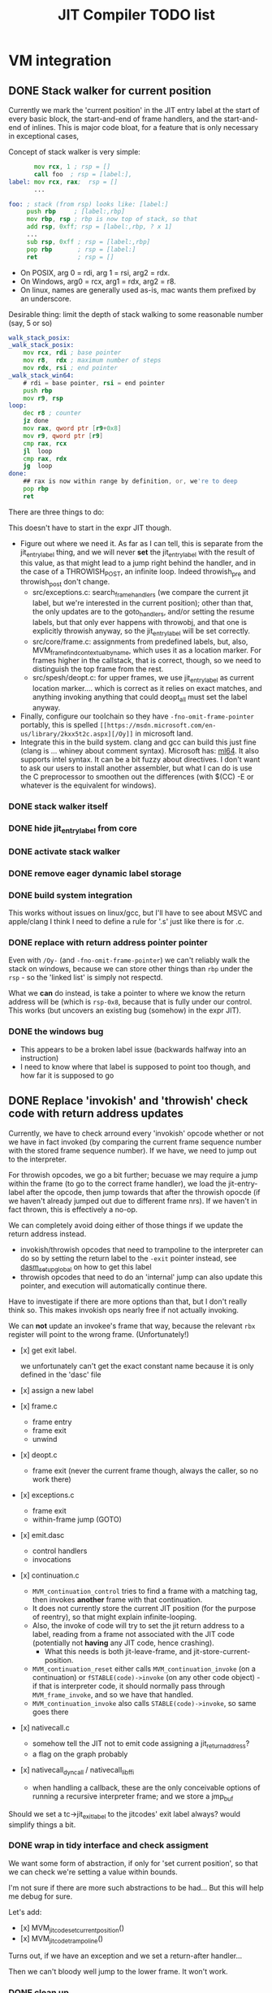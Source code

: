 #+TITLE: JIT Compiler TODO list

* VM integration
** DONE Stack walker for current position

 Currently we mark the 'current position' in the JIT entry label at the
 start of every basic block, the start-and-end of frame handlers, and
 the start-and-end of inlines. This is major code bloat, for a feature
 that is only necessary in exceptional cases,

 Concept of stack walker is very simple:
 #+BEGIN_SRC asm
        mov rcx, 1 ; rsp = []
        call foo  ; rsp = [label:],
 label: mov rcx, rax;  rsp = []
        ...

 foo: ; stack (from rsp) looks like: [label:]
      push rbp     ; [label:,rbp]
      mov rbp, rsp ; rbp is now top of stack, so that
      add rsp, 0xff; rsp = [label:,rbp, ? x 1]
      ...
      sub rsp, 0xff ; rsp = [label:,rbp]
      pop rbp       ; rsp = [label:]
      ret           ; rsp = []
 #+END_SRC

 - On POSIX, arg 0 = rdi, arg 1 = rsi, arg2 = rdx.
 - On Windows, arg0 = rcx, arg1 = rdx, arg2 = r8.
 - On linux, names are generally used as-is, mac wants them prefixed by an underscore.

 Desirable thing: limit the depth of stack walking to some reasonable number (say, 5 or so)

 #+BEGIN_SRC asm
 walk_stack_posix:
 _walk_stack_posix:
     mov rcx, rdi ; base pointer
     mov r8,  rdx ; maximum number of steps
     mov rdx, rsi ; end pointer
 _walk_stack_win64:
     # rdi = base pointer, rsi = end pointer
     push rbp
     mov r9, rsp
 loop:
     dec r8 ; counter
     jz done
     mov rax, qword ptr [r9+0x8]
     mov r9, qword ptr [r9]
     cmp rax, rcx
     jl  loop
     cmp rax, rdx
     jg  loop
 done:
     ## rax is now within range by definition, or, we're to deep
     pop rbp
     ret
 #+END_SRC

 There are three things to do:

 This doesn't have to start in the expr JIT though.

 - Figure out where we need it. As far as I can tell, this is separate
   from the jit_entry_label thing, and we will never *set* the
   jit_entry_label with the result of this value, as that might lead to
   a jump right behind the handler, and in the case of a THROWISH_POST,
   an infinite loop. Indeed throwish_pre and throwish_post don't change.
   - src/exceptions.c: search_frame_handlers (we compare the current
     jit label, but we're interested in the current position); other
     than that, the only updates are to the goto_handlers, and/or
     setting the resume labels, but that only ever happens with
     throwobj, and that one is explicitly throwish anyway, so the
     jit_entry_label will be set correctly.
   - src/core/frame.c: assignments from predefined labels, but, also,
     MVM_frame_find_contextual_by_name, which uses it as a location
     marker. For frames higher in the callstack, that is correct,
     though, so we need to distinguish the top frame from the rest.
   - src/spesh/deopt.c: for upper frames, we use jit_entry_label as
     current location marker.... which is correct as it relies on exact
     matches, and anything invoking anything that could deopt_all must
     set the label anyway.
 - Finally, configure our toolchain so they have
   =-fno-omit-frame-pointer= portably, this is spelled =[[https://msdn.microsoft.com/en-us/library/2kxx5t2c.aspx][/Oy]]= in microsoft
   land.
 - Integrate this in the build system. clang and gcc can build this
   just fine (clang is ... whiney about comment syntax).  Microsoft
   has: [[https://docs.microsoft.com/en-us/cpp/assembler/masm/masm-for-x64-ml64-exe][ml64]]. It also supports intel syntax. It can be a bit fuzzy
   about directives. I don't want to ask our users to install another
   assembler, but what I can do is use the C preprocessor to smoothen
   out the differences (with $(CC) -E or whatever is the equivalent for
   windows).

*** DONE stack walker itself
*** DONE hide jit_entry_label from core

*** DONE activate stack walker
*** DONE remove eager dynamic label storage
*** DONE build system integration

This works without issues on linux/gcc, but I'll have to see about
MSVC and apple/clang I think I need to define a rule for '.s' just
like there is for .c.

*** DONE replace with return address pointer pointer

Even with =/Oy-= (and =-fno-omit-frame-pointer=) we can't reliably
walk the stack on windows, because we can store other things than
=rbp= under the =rsp= - so the 'linked list' is simply not respectd.

What we *can* do instead, is take a pointer to where we know the
return address will be (which is =rsp-0x8=, because that is fully
under our control. This works (but uncovers an existing bug (somehow)
in the expr JIT).

*** DONE the windows bug

- This appears to be a broken label issue (backwards halfway into an
  instruction)
- I need to know where that label is supposed to point too though, and
  how far it is supposed to go

** DONE Replace 'invokish' and 'throwish' check code with return address updates

Currently, we have to check arround every 'invokish' opcode whether or
not we have in fact invoked (by comparing the current frame sequence
number with the stored frame sequence number). If we have, we need to
jump out to the interpreter.

For throwish opcodes, we go a bit further; becuase we may require a
jump within the frame (to go to the correct frame handler), we load
the jit-entry-label after the opcode, then jump towards that after the
throwish opocde (if we haven't already jumped out due to different
frame nrs). If we haven't in fact thrown, this is effectively a no-op.

We can completely avoid doing either of those things if we update the
return address instead.

- invokish/throwish opcodes that need to trampoline to the interpreter
  can do so by setting the return label to the =-exit= pointer
  instead, see [[https://corsix.github.io/dynasm-doc/reference.html#dasm_setupglobal][dasm_setupglobal]] on how to get this label
- throwish opcodes that need to do an 'internal' jump can also update
  this pointer, and execution will automatically continue there.

Have to investigate if there are more options than that, but I don't
really think so. This makes invokish ops nearly free if not actually
invoking.

We can *not* update an invokee's frame that way, because the relevant
=rbx= register will point to the wrong frame. (Unfortunately!)

- [x] get exit label.

  we unfortunately can't get the exact constant name because it is
  only defined in the 'dasc' file
- [x] assign a new label
- [x] frame.c
  - frame entry
  - frame exit
  - unwind
- [x] deopt.c
  - frame exit (never the current frame though, always the caller, so
    no work there)
- [x] exceptions.c
  - frame exit
  - within-frame jump (GOTO)
- [x] emit.dasc
  - control handlers
  - invocations
- [x] continuation.c
  - =MVM_continuation_control= tries to find a frame with a matching tag,
    then invokes *another* frame with that continuation.
  - It does not currently store the current JIT position (for the
    purpose of reentry), so that might explain infinite-looping.
  - Also, the invoke of code will try to set the jit return address to
    a label, reading from a frame not associated with the JIT code
    (potentially not *having* any JIT code, hence crashing).
    - What this needs is both jit-leave-frame, and
      jit-store-current-position.
  - =MVM_continuation_reset= either calls =MVM_continuation_invoke=
    (on a continuation) or =fSTABLE(code)->invoke= (on any other code
    object) - if that is interpreter code, it should normally pass
    through =MVM_frame_invoke=, and so we have that handled.
  - =MVM_continuation_invoke= also calls =STABLE(code)->invoke=, so
    same goes there
- [x] nativecall.c
  - somehow tell the JIT not to emit code assigning a jit_return_address?
  - a flag on the graph probably
- [x] nativecall_dyncall / nativecall_libffi
  - when handling a callback, these are the only conceivable options
    of running a recursive interpreter frame; and we store a jmp_buf

Should we set a tc->jit_exit_label to the jitcodes' exit label always?
would simplify things a bit.

*** DONE wrap in tidy interface and check assigment

We want some form of abstraction, if only for 'set current position',
so that we can check we're setting a value within bounds.

I'm not sure if there are more such abstractions to be had... But this
will help me debug for sure.

Let's add:
- [x] MVM_jit_code_set_current_position()
- [x] MVM_jit_code_trampoline()

Turns out, if we have an exception and we set a return-after handler...

Then we can't bloody well jump to the lower frame. It won't work.

*** DONE clean up

- [x] graph.h
- [x] graph.c
- [x] emit.dasc
- [x] epxr.c


* Tools
** Create =make-gdb-script.pl= script

It should be relatively easy to create a script to startup GDB (or
another debugger) with the correct context. I've been writing a few of
those by hand now.

** Make =jit-bisect.pl= figure out if something is expr-bisectable

Currently we rely on a flag. But the jit-bisect.pl tool *can* figure
out which combination of flags break or unbreak a run. So why not for
the expr JIT as well?

** Make =jit-dump.pl= work on windows

 This should be doable, really, if rather than pipe-and-fork, we simply
 use a temporary file and use that as an intermediate.

First problem is to make it capture the output in the first
place. (Backticks work, it seems, so we can always try that).

** Make =jit-comparify-asm.pl= warn about broken labels

Currently, we try to resovle the link address directly. What we should
probably do is compute a table of linked addresses and code addresses,
and then warn about anything that's not a link address.

* Expression Tree

** REPR-Specialized expression code

 Parts needed:
 + A hook for instructions with operands of known repr type to insert a template
   + So how do we know which instruction/operand this is? (Hardcode with a switch, maybe)
   + Runtime hook should be similar to spesh hook
   + We should probably pass the tree and let the repr do manipulations itself for maximum flexibility
   + and have a default hook which attempts to apply a template
   + return root if succesful, otherwise -1 (in which case we can fallback to the normal mode)
   + should have a separate jit flags entry which is also settable by
     the specializer (for jittivity, template destructiveness, possibly
     other things)
   + operands loading must be public / template apply must become 'public methods'
 + Compile-time support for arbitrary templates in the expression templates
   + I think adding to a makefile list is acceptable, in general, but
     it would be nice if we could have a substitution rule that would
     make sure the expression templates are compiled 'automatically'

 #+BEGIN_SRC makefile
 EPXR_TEMPLATES=src/jit/core_expr.h \
                src/6model/reprs/MMArray_expr.h \
                src/6model/reprs/NativeRef_expr.h \
                src/6model/reprs/MultiDimArray_expr.h \
 # preferefably, we'd match the .expr with the file name automatically

 src/6model/reprs/%.c: src/6model/reprs/%_expr.h # would be ideal, but this is not automatically picked up
 # Expression list tables
 %_expr_tables.h: %.expr tools/expr-template-compiler.pl src/core/oplist src/jit/expr_ops.h
	 $(PERL) -Itools/ tools/expr-template-compiler.pl -o $@ $<
 #+END_SRC

** FLAGVAL ALL/ANY

 Basically, flagval all/any is legal according to the type system, it
 will just never work. We should translate it to (IF (ALL|ANY ..)
 (CONST 1 1) (CONST 0 1))

 The problem is, replacing all references to the node. (This is common
 with the optimizer, which also needs it).

 We don't actually need this yet, but we don't guard against it
 either. (So maybe install an oops in analyze first).
** Reduce tree node size to 32 bits

 Tree nodes are currently 64 bits wide to allow them to coexist with
 constant pointers. This is handy, but not really required, since we
 could use a lookup table to get the pointers (as long as we can
 declare pointers, for which I think we can still use the '@' sigil, e.g:

 #+BEGIN_EXAMPLE
 (template: say
    (call (const @MVM_string_say ptr_sz)
          (arglist 2
            (carg (tc) ptr)
            (carg $0 ptr))
 #+END_EXAMPLE

 The @MVM_string_say pointer can be stashed in an array:

 #+BEGIN_SRC C
 static const void *MVM_jit_expr_ptrs[] = {
    ...
    MVM_string_say,
    ...
 };
 #+END_SRC

 And the pointer itself replaced by the index.

 We could argue against dealing with 64 bit constants in general, but
 unfortunately, const_i64 prevents us from doing that.... Ways of
 dealing with that:

 + A 'large constants' table per tree (into which we could copy both the
   i64 constants and the function pointer constants)
   + We could store this entire table in the data section, too
 + A 'large constants' op, which could take the space to store the 64
   bit constant directly; one of the advantages of that is that we
   could specialise tiling to that (e.g. there is no advantage to
   including a very large constant in the ADD tile since the underlying
   'add' instruction cannot handle it).
 + Or both: have a large_const op and a large_const table, and only
   have the large_const op refer to the large_const table (i.e. not the
   regular const)

** Use explicit stack for tree walking

Simple, mechanical transformation. I wonder if we can have a maximum
depth; probably not, if we can allow revisits. More importantly, this
should allow for some control on the iteration order
** Right-to-left evaluation

 E.g. (STORE addr value sz) - it usually makes sense to calculate value
 before address. There are a bunch of these things, and then again, a
 bunch of things that rely on left-to-right evaluation:

 + IF/IFV
 + ALL/ANY
 + DO/DOV

 So the thing is probably to:
 + store a preference per op
 + add a policy for the traverser (default,left-to-right,right-to-left)


* Register Allocator
** Switch to storing register numbers in a stack rather than in a ring

Using a ring has the disadvantage that register values are
'continuously moving', even when they do not need to be.

** Dump register allocator graph

I think it should be possible to dump the (result) of register
allocation. That is to say, create a graph that displays all tiles,
their basic block structure, the live range structure, and their
spills.

** Support multiple register classes

I want to distinguish register classes using ranges, i.e. on x86-64,
0-15 are GPR, 16-31 would be FPR. The trick is mostly:

*** Find out if register selection for FPRs is supported
*** Support register buffers per class

** Generalized 3-operand to 2-operand conversion

Already implemented for direct-memory binary ops, but needs to be
extended to take into account indirect-access ops and memory base +
indexed ops.

More to the point, I'd like this to be a restriction we can build into
the allocator itself, so it doesn't need last-minute patchup.

*** Use register stack rather than ring buffer

Ring buffers register allocation 'cycle' through registers and thereby
cause more moves than a stack would.

** Reduce spills
*** Maintain memory backed positions

Currently, when we need to spill a value, we always treat it as if it
were a temporary, i.e. we store it to a *new* location in the local
memory buffer. We increment the local memory buffer, too.  This is
suboptimal for values that are not temporaries, i.e. values that are
stored to the local value buffer anyway.

+ stored to a local value
+ directly retrieved from a local value

There are two classes of such values:
There is no need to ever spill such values to memory.

 #+BEGIN_SRC c
 /* Return -1 if not a local store, 0 <= i <= frame->work_size if it is */
 MVMint32 is_local_store(MVMJitExprTree *tree, MVMint32 node) {
     if (tree->nodes[node] != MVM_JIT_STORE)
         return -1;
     node = tree->nodes[node + 1];
     if (tree->nodes[node] != MVM_JIT_ADDR)
         return -1;
     if (tree->nodes[tree->nodes[node + 1]] != MVM_JIT_LOCAL)
         return -1;
     return tree->nodes[node+2];
 }

 MVMint32 has_local_location(MVMJitExprTree *tree, MVMint32 node) {
     MVMSpeshIns *ins = tree->info[node].spesh_ins;
     if (ins == NULL || ins->op_info->num_operands == 0 ||
         (ins->info->operands[0] & MVM_operand_rw_mask) != MVM_operand_write_reg)
         return -1;
     return ins->op_info->operands[0].reg.orig;
 }
 #+END_SRC


*** Don't spill-and-load directly between definition and use

Or rather, if we can prove that there can be no 'spills' inbetween a
definition and use (and they are in the same basic block), let's
'merge' the atomic live ranges.

*** Don't spill constants

 - We can either do that as part of the optimizer, or as part of the
   allocator, or both.
 - It is *simpler* to do it for the allocator (if a value we're
   spilling has a single definition, and that definition is a constant,
   copy it)
 - It might be more effective to do it in the expression optimizer
** Generalized register requirements
Bunch of options possible:
- it's a requirement for an output register
  - the register is allocatable
    - which is /free/, in which case we can just take it (how I do I
      know it's free? by a register map, which we need to make)
    - which is /not free/, in which case we need to /spill/ the
      current register
  - the register is not allocatable (e.g. %rax)
    - I'm going to go ahead and assume that it is free nevertheless,
      otherwise we'd have to record the set of non-allocatable
      registers clobbered
    - However, if the value is to live, it's probably best to copy it
      to an allocatable register
- it is a requirement for an input register
  - that is not yet a problem I have (because I made %rax the spare
    register), but most of the considerations of clobbering described
    below apply
  - it is an existing problem for ARGLIST compilation, but there it is
    handled seprately (although it is fairly similar, and might generalize!)
- it clobbers a register (not necessarily one it uses), e.g. div which
  clobbers %rdx to store the modulo (and %rax for the quotient).
  - if free, no problem whatever
  - if non-free, we again need to start moving registers, but I'm not
    sure this requires the full shuffling requirements of ARGLIST.

*** Precoloring

 I'd like to try and figure out if we can add 'prefered registers' to
 tiles based on definition or use in tile requirements.

** Try to use 'holes' for allocation.

Not 100% sure this is worth the additional complexity since it means
that a register can have multiple occupants, which means you'll want
to use a linked list, and a heap for maintaining the first-to-expire
set, or a double-ended priority queue, etc.

Simplest thing to do is try and prove that the live range will be
'embedded' within the hole in all cases. But this is tricky when there
might be a spill inbetween.

** Support loops in lifetime hole finding

Note that Wimmer's paper describes computing holes and live range
extents are implemented in a single step, so we might implement that
as well.

* Optimizer

Not implemented at all, so we need some new things.

** DONE An equivalence function
** TODO A replacement 'function'

Basically we require the possibility to update all uses of a node with
another one, including roots, if necessary.

Now, there will never be more uses than nodes, so we can build a
'usage' table-of-linked-list from a single block of memory.

Walks should be single-visit.

** TODO Example optimizations

- common subexpression elimination
  - idea: (hash) table of expr, node
  - table is created bottom-up
    - all children are replaced with equivalent (according to the table)
    - then parent is itself 'hashed' to a record, an potentially
      replaced
- IDX CONST to ADDR conversion
  - Uses one register less, simpler operation
- ADD CONST to ADDR conversion
  - only allowed if user is pointerlike (e.g. LOAD)
- COPY insertion
  - Values that are LOAD-ed and used from multiple operations might
    benefit from inserting a COPY, so they don't use indirect
    operations, e.g.
  - Basic idea: count number of users of 'load', if > 1, insert the
    COPY node and replace the refs
  - Possibly a pessimization because it requires more registers!
- COPY elimination
  - possibly the first step, removing redundant copies
- CONST copying
  - A const never needs to be kept in memory, and it is just as well
    to keep just a single reference to it.

